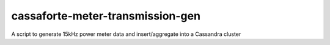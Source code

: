 =================================
cassaforte-meter-transmission-gen
=================================

A script to generate 15kHz power meter data and insert/aggregate into a
Cassandra cluster
